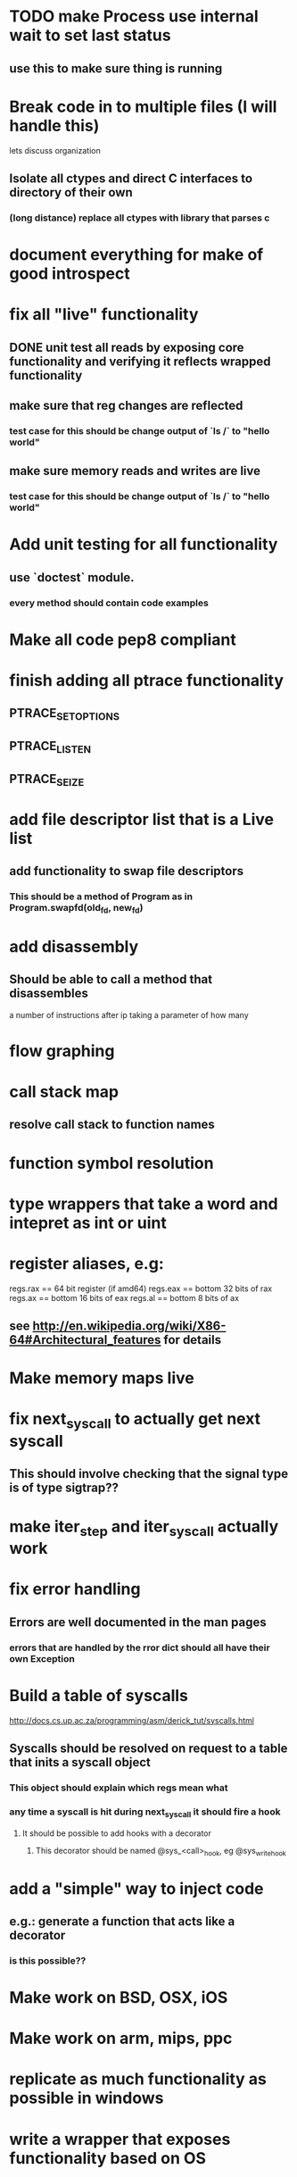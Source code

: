 #+TODO: TODO(t) | BLOCKED(b) DONE(d) FUCKTHISSHITNOPE(f)
* TODO make Process use internal wait to set last status
** use this to make sure thing is running 
* Break code in to multiple files (I will handle this)
  lets discuss organization
** Isolate all ctypes and direct C interfaces to directory of their own
*** (long distance) replace all ctypes with library that parses c
* document everything for make of good introspect
* fix all "live" functionality
** DONE unit test all reads by exposing core functionality and verifying it reflects wrapped functionality
** make sure that reg changes are reflected 
*** test case for this should be change output of `ls /` to "hello world"
** make sure memory reads and writes are live
*** test case for this should be change output of `ls /` to "hello world"
* Add unit testing for all functionality
** use `doctest` module. 
*** every method should contain code examples
* Make all code pep8 compliant
* finish adding all ptrace functionality
** PTRACE_SETOPTIONS
** PTRACE_LISTEN
** PTRACE_SEIZE
* add file descriptor list that is a Live list
** add functionality to swap file descriptors
*** This should be a method of Program as in Program.swapfd(old_fd, new_fd)
* add disassembly
** Should be able to call a method that disassembles 
   a number of instructions after ip taking a parameter of how many
* flow graphing
* call stack map
** resolve call stack to function names
* function symbol resolution
* type wrappers that take a word and intepret as int or uint
* register aliases, e.g: 
  regs.rax == 64 bit register (if amd64)
  regs.eax == bottom 32 bits of rax
  regs.ax == bottom 16 bits of eax
  regs.al == bottom 8 bits of ax
** see http://en.wikipedia.org/wiki/X86-64#Architectural_features for details
* Make memory maps live
* fix next_syscall to actually get next syscall
** This should involve checking that the signal type is of type sigtrap??
* make iter_step and iter_syscall actually work
* fix error handling
** Errors are well documented in the man pages
*** errors that are handled by the rror dict should all have their own Exception
* Build a table of syscalls 
  http://docs.cs.up.ac.za/programming/asm/derick_tut/syscalls.html
** Syscalls should be resolved on request to a table that inits a syscall object
*** This object should explain which regs mean what
*** any time a syscall is hit during next_syscall it should fire a hook
**** It should be possible to add hooks with a decorator     
***** This decorator should be named @sys_<call>_hook, eg @sys_write_hook
* add a "simple" way to inject code 
** e.g.: generate a function that acts like a decorator
*** is this possible??
* Make work on BSD, OSX, iOS
* Make work on arm, mips, ppc
* replicate as much functionality as possible in windows
* write a wrapper that exposes functionality based on OS
* find a way to turn this in to a stand-alone binary using evil hackery
* write a front end that displays useful info
* DONE add ability to launch process and trace (PTRACE_TRACME)
** This may be best done by inheritnig Process as NewProcess
** Change Process to reflect the functionality of PTRACE_SEIZE
** TODO create `seize`, `attach`, and `trace_launch` helper functions
